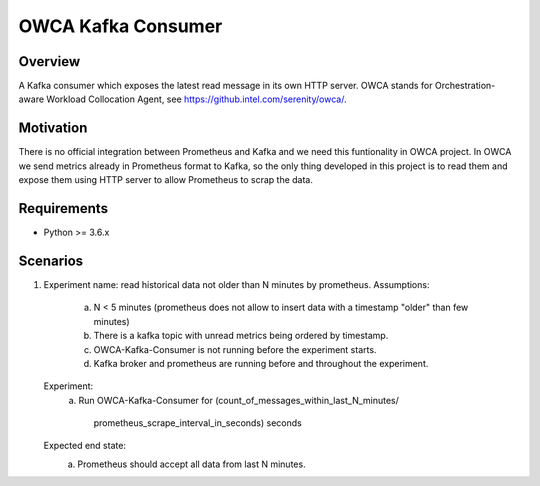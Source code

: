 ==========================
OWCA Kafka Consumer
==========================

Overview
============

A Kafka consumer which exposes the latest read message in its own HTTP server.
OWCA stands for Orchestration-aware Workload Collocation Agent, see https://github.intel.com/serenity/owca/.


Motivation
============

There is no official integration between Prometheus and Kafka and we need this
funtionality in OWCA project.  In OWCA we send metrics already in Prometheus
format to Kafka, so the only thing developed in this project is to read them and
expose them using HTTP server to allow Prometheus to scrap the data.


Requirements
============

- Python >= 3.6.x


Scenarios
============

1. Experiment name: read historical data not older than N minutes by prometheus.
   Assumptions:
       a. N < 5 minutes (prometheus does not allow to insert data with a timestamp
          "older" than few minutes)
       b. There is a kafka topic with unread metrics being ordered by timestamp.
       c. OWCA-Kafka-Consumer is not running before the experiment starts.
       d. Kafka broker and prometheus are running before and throughout the experiment.
   Experiment:
       a. Run OWCA-Kafka-Consumer for
       (count_of_messages_within_last_N_minutes/
        prometheus_scrape_interval_in_seconds) seconds
   Expected end state:
       a. Prometheus should accept all data from last N minutes.
